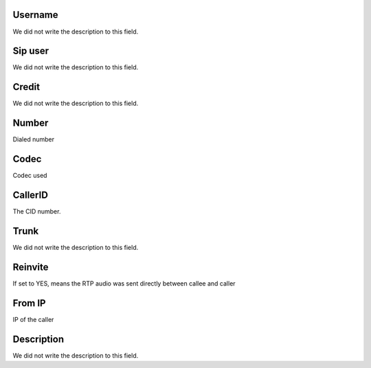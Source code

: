 
.. _callOnLine-idUserusername:

Username
""""""""

| We did not write the description to this field.




.. _callOnLine-sip_account:

Sip user
""""""""

| We did not write the description to this field.




.. _callOnLine-idUsercredit:

Credit
""""""

| We did not write the description to this field.




.. _callOnLine-ndiscado:

Number
""""""

| Dialed number




.. _callOnLine-codec:

Codec
"""""

| Codec used




.. _callOnLine-callerid:

CallerID
""""""""

| The CID number.




.. _callOnLine-tronco:

Trunk
"""""

| We did not write the description to this field.




.. _callOnLine-reinvite:

Reinvite
""""""""

| If set to YES, means the RTP audio was sent directly between callee and caller




.. _callOnLine-from_ip:

From IP
"""""""

| IP of the caller




.. _callOnLine-description:

Description
"""""""""""

| We did not write the description to this field.



